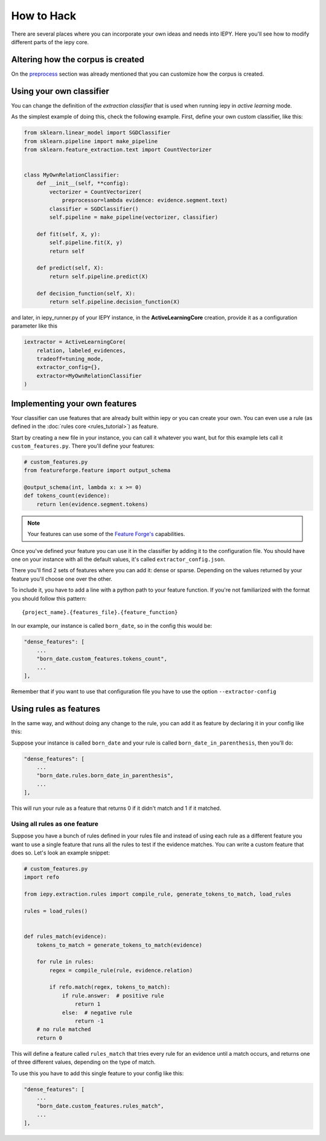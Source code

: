 How to Hack
===========

There are several places where you can incorporate your own ideas and needs into IEPY.
Here you'll see how to modify different parts of the iepy core.

Altering how the corpus is created
----------------------------------

On the `preprocess <preprocess.html#how-to-customize>`_ section was already mentioned that you can customize how the corpus is created.


Using your own classifier
-------------------------

You can change the definition of the *extraction classifier* that is used when running
iepy in *active learning* mode.

As the simplest example of doing this, check the following example.
First, define your own custom classifier, like this:

.. code-block:: python

    from sklearn.linear_model import SGDClassifier
    from sklearn.pipeline import make_pipeline
    from sklearn.feature_extraction.text import CountVectorizer


    class MyOwnRelationClassifier:
        def __init__(self, **config):
            vectorizer = CountVectorizer(
                preprocessor=lambda evidence: evidence.segment.text)
            classifier = SGDClassifier()
            self.pipeline = make_pipeline(vectorizer, classifier)

        def fit(self, X, y):
            self.pipeline.fit(X, y)
            return self

        def predict(self, X):
            return self.pipeline.predict(X)

        def decision_function(self, X):
            return self.pipeline.decision_function(X)


and later, in iepy_runner.py of your IEPY instance, in the **ActiveLearningCore** creation,
provide it as a configuration parameter like this


.. code-block:: python

    iextractor = ActiveLearningCore(
        relation, labeled_evidences,
        tradeoff=tuning_mode,
        extractor_config={},
        extractor=MyOwnRelationClassifier
    )


Implementing your own features
------------------------------

Your classifier can use features that are already built within iepy or you can create your
own. You can even use a rule (as defined in the :doc:`rules core <rules_tutorial>`) as feature.

Start by creating a new file in your instance, you can call it whatever you want, but for this
example lets call it ``custom_features.py``. There you'll define your features:

.. code-block:: python

    # custom_features.py
    from featureforge.feature import output_schema

    @output_schema(int, lambda x: x >= 0)
    def tokens_count(evidence):
        return len(evidence.segment.tokens)


.. note::

    Your features can use some of the `Feature Forge's <http://feature-forge.readthedocs.org/en/latest/>`__
    capabilities.

Once you've defined your feature you can use it in the classifier by adding it to the configuration
file. You should have one on your instance with all the default values, it's called ``extractor_config.json``.

There you'll find 2 sets of features where you can add it: dense or sparse. Depending on the values returned
by your feature you'll choose one over the other.

To include it, you have to add a line with a python path to your feature function. If you're not familiarized with
the format you should follow this pattern:

::

    {project_name}.{features_file}.{feature_function}

In our example, our instance is called ``born_date``, so in the config this would be:

.. code-block:: json

    "dense_features": [
        ...
        "born_date.custom_features.tokens_count",
        ...
    ],

Remember that if you want to use that configuration file you have to use the option ``--extractor-config``


Using rules as features
-----------------------

In the same way, and without doing any change to the rule, you can
add it as feature by declaring it in your config like this:

Suppose your instance is called ``born_date`` and your rule is called ``born_date_in_parenthesis``,
then you'll do:


.. code-block:: json

    "dense_features": [
        ...
        "born_date.rules.born_date_in_parenthesis",
        ...
    ],

This will run your rule as a feature that returns 0 if it didn't match and 1 if it matched.

Using all rules as one feature
..............................

Suppose you have a bunch of rules defined in your rules file and instead of using each rule as a
different feature you want to use a single feature that runs all the rules to test if the evidence
matches. You can write a custom feature that does so. Let's look an example snippet:

.. code-block:: python

    # custom_features.py
    import refo

    from iepy.extraction.rules import compile_rule, generate_tokens_to_match, load_rules

    rules = load_rules()


    def rules_match(evidence):
        tokens_to_match = generate_tokens_to_match(evidence)

        for rule in rules:
            regex = compile_rule(rule, evidence.relation)

            if refo.match(regex, tokens_to_match):
                if rule.answer:  # positive rule
                    return 1
                else:  # negative rule
                    return -1
        # no rule matched
        return 0


This will define a feature called ``rules_match`` that tries every rule for an evidence
until a match occurs, and returns one of three different values, depending on the type
of match.

To use this you have to add this single feature to your config like this:

.. code-block:: json

    "dense_features": [
        ...
        "born_date.custom_features.rules_match",
        ...
    ],
